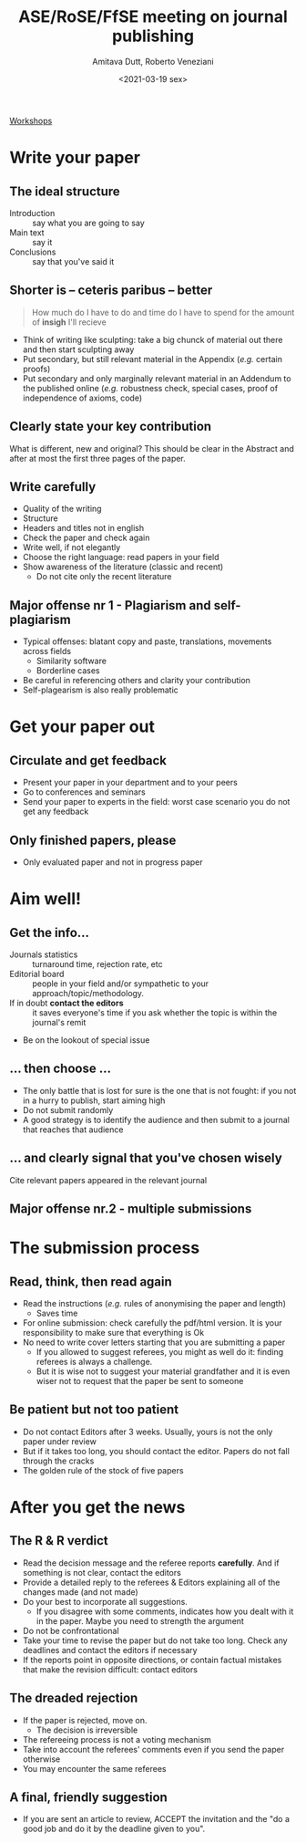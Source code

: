 #+OPTIONS: num:nil
#+title: ASE/RoSE/FfSE meeting on journal publishing
#+date: <2021-03-19 sex>
#+author: Amitava Dutt, Roberto Veneziani
#+LANG: en

[[file:20210319130612-workshops.org][Workshops]]


* Write your paper

** The ideal structure

- Introduction :: say what you are going to say
- Main text :: say it
- Conclusions :: say that you've said it

** Shorter is -- ceteris paribus -- better

#+begin_quote
How much do I have to do and time do I have to spend for the amount of *insigh* I'll recieve
#+end_quote


- Think of writing like sculpting: take a big chunck of material out there and then start sculpting away
- Put secondary, but still relevant material in the Appendix (/e.g./ certain proofs)
- Put secondary and only marginally relevant material in an Addendum to the published online (/e.g./ robustness check, special cases, proof of independence of axioms, code)

** Clearly state your key contribution

What is different, new and original?
This should be clear in the Abstract and after at most the first three pages of the paper.

** Write carefully

- Quality of the writing
- Structure
- Headers and titles not in english
- Check the paper and check again
- Write well, if not elegantly
- Choose the right language: read papers in your field
- Show awareness of the literature (classic and recent)
  + Do not cite only the recent literature

** Major offense nr 1 - Plagiarism and self-plagiarism

- Typical offenses: blatant copy and paste, translations, movements across fields
  + Similarity software
  + Borderline cases
- Be careful in referencing others and clarity your contribution
- Self-plagearism is also really problematic
* Get your paper out
** Circulate and get feedback

- Present your paper in your department and to your peers
- Go to conferences and seminars
- Send your paper to experts in the field: worst case scenario you do not get any feedback
** Only finished papers, please


- Only evaluated paper and not in progress paper
* Aim well!
** Get the info...

- Journals statistics :: turnaround time, rejection rate, etc
- Editorial board :: people in your field and/or sympathetic to your approach/topic/methodology.
- If in doubt *contact the editors* :: it saves everyone's time if you ask whether the topic is within the journal's remit
- Be on the lookout of special issue
** ... then choose ...

- The only battle that is lost for sure is the one that is not fought: if you not in a hurry to publish, start aiming high
- Do not submit randomly
- A good strategy is to identify the audience and then submit to a journal that reaches that audience
** ... and clearly signal that you've chosen wisely

Cite relevant papers appeared in the relevant journal
** Major offense nr.2 - multiple submissions
* The submission process

** Read, think, then read again

- Read the instructions (/e.g./ rules of anonymising the paper and length)
  + Saves time
- For online submission: check carefully the pdf/html version. It is your responsibility to make sure that everything is Ok
- No need to write cover letters starting that you are submitting a paper
  + If you allowed to suggest referees, you might as well do it: finding referees is always a challenge.
  + But it is wise not to suggest your material grandfather and it is even wiser not to request that the paper be sent to someone

** Be patient but not too patient

- Do not contact Editors after 3 weeks. Usually, yours is not the only paper under review
- But if it takes too long, you should contact the editor. Papers do not fall through the cracks
- The golden rule of the stock of five papers

* After you get the news

** The R & R verdict

- Read the decision message and the referee reports *carefully*. And if something is not clear, contact the editors
- Provide a detailed reply to the referees & Editors explaining all of the changes made (and not made)
- Do your best to incorporate all suggestions.
  + If you disagree with some comments, indicates how you dealt with it in the paper. Maybe you need to strength the argument
- Do not be confrontational
- Take your time to revise the paper but do not take too long. Check any deadlines and contact the editors if necessary
- If the reports point in opposite directions, or contain factual mistakes that make the revision difficult: contact editors

** The dreaded rejection

- If the paper is rejected, move on.
  + The decision is irreversible
- The refereeing process is not a voting mechanism
- Take into account the referees' comments even if you send the paper otherwise
- You may encounter the same referees
** A final, friendly suggestion

- If you are sent an article to review, ACCEPT the invitation and the "do a good job and do it by the deadline given to you".
